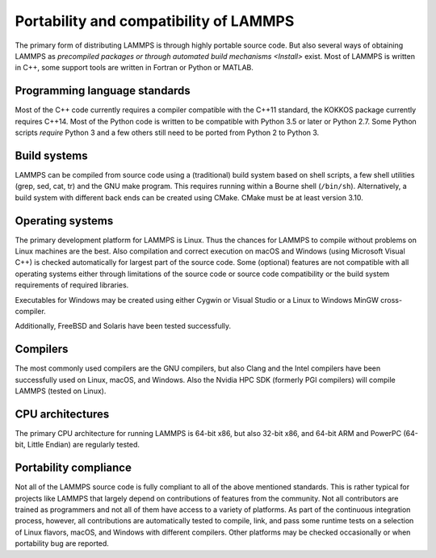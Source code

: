 Portability and compatibility of LAMMPS
---------------------------------------

The primary form of distributing LAMMPS is through highly portable
source code.  But also several ways of obtaining LAMMPS as `precompiled
packages or through automated build mechanisms <Install>` exist.  Most
of LAMMPS is written in C++, some support tools are written in Fortran
or Python or MATLAB.


Programming language standards
^^^^^^^^^^^^^^^^^^^^^^^^^^^^^^

Most of the C++ code currently requires a compiler compatible with the
C++11 standard, the KOKKOS package currently requires C++14.  Most of
the Python code is written to be compatible with Python 3.5 or later or
Python 2.7.  Some Python scripts *require* Python 3 and a few others
still need to be ported from Python 2 to Python 3.


Build systems
^^^^^^^^^^^^^

LAMMPS can be compiled from source code using a (traditional) build
system based on shell scripts, a few shell utilities (grep, sed, cat,
tr) and the GNU make program. This requires running within a Bourne
shell (``/bin/sh``).  Alternatively, a build system with different back ends
can be created using CMake.  CMake must be at least version 3.10.

Operating systems
^^^^^^^^^^^^^^^^^

The primary development platform for LAMMPS is Linux.  Thus the chances
for LAMMPS to compile without problems on Linux machines are the best.
Also compilation and correct execution on macOS and Windows (using
Microsoft Visual C++) is checked automatically for largest part of the
source code.  Some (optional) features are not compatible with all
operating systems either through limitations of the source code or
source code compatibility or the build system requirements of required
libraries.

Executables for Windows may be created using either Cygwin or Visual
Studio or a Linux to Windows MinGW cross-compiler.

Additionally, FreeBSD and Solaris have been tested successfully.

Compilers
^^^^^^^^^

The most commonly used compilers are the GNU compilers, but also Clang
and the Intel compilers have been successfully used on Linux, macOS, and
Windows.  Also the Nvidia HPC SDK (formerly PGI compilers) will compile
LAMMPS (tested on Linux).

CPU architectures
^^^^^^^^^^^^^^^^^

The primary CPU architecture for running LAMMPS is 64-bit x86, but also
32-bit x86, and 64-bit ARM and PowerPC (64-bit, Little Endian) are
regularly tested.

Portability compliance
^^^^^^^^^^^^^^^^^^^^^^

Not all of the LAMMPS source code is fully compliant to all of the above
mentioned standards.  This is rather typical for projects like LAMMPS
that largely depend on contributions of features from the community.
Not all contributors are trained as programmers and not all of them have
access to a variety of platforms.  As part of the continuous integration
process, however, all contributions are automatically tested to compile,
link, and pass some runtime tests on a selection of Linux flavors,
macOS, and Windows with different compilers.  Other platforms may be
checked occasionally or when portability bug are reported.



